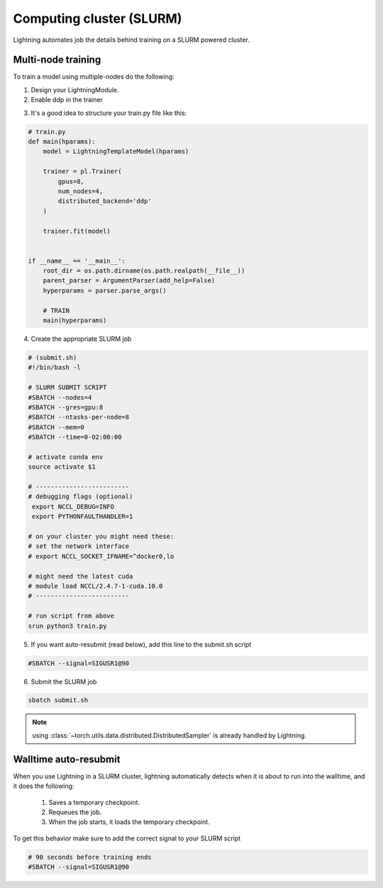 .. testsetup:: *

    from pytorch_lightning.trainer.trainer import Trainer

Computing cluster (SLURM)
==========================

Lightning automates job the details behind  training on a SLURM powered cluster.

.. _multi-node:

Multi-node training
--------------------
To train a model using multiple-nodes do the following:

1. Design your LightningModule.

2. Enable ddp in the trainer

.. doctest::

   # train on 32 GPUs across 4 nodes
   >>> trainer = Trainer(gpus=8, num_nodes=4, distributed_backend='ddp')  # doctest: +SKIP

3. It's a good idea to structure your train.py file like this:

.. code-block:: python

    # train.py
    def main(hparams):
        model = LightningTemplateModel(hparams)

        trainer = pl.Trainer(
            gpus=8,
            num_nodes=4,
            distributed_backend='ddp'
        )

        trainer.fit(model)


    if __name__ == '__main__':
        root_dir = os.path.dirname(os.path.realpath(__file__))
        parent_parser = ArgumentParser(add_help=False)
        hyperparams = parser.parse_args()

        # TRAIN
        main(hyperparams)

4. Create the appropriate SLURM job

.. code-block:: bash

    # (submit.sh)
    #!/bin/bash -l

    # SLURM SUBMIT SCRIPT
    #SBATCH --nodes=4
    #SBATCH --gres=gpu:8
    #SBATCH --ntasks-per-node=8
    #SBATCH --mem=0
    #SBATCH --time=0-02:00:00

    # activate conda env
    source activate $1

    # -------------------------
    # debugging flags (optional)
     export NCCL_DEBUG=INFO
     export PYTHONFAULTHANDLER=1

    # on your cluster you might need these:
    # set the network interface
    # export NCCL_SOCKET_IFNAME=^docker0,lo

    # might need the latest cuda
    # module load NCCL/2.4.7-1-cuda.10.0
    # -------------------------

    # run script from above
    srun python3 train.py

5. If you want auto-resubmit (read below), add this line to the submit.sh script

.. code-block:: bash

    #SBATCH --signal=SIGUSR1@90

6. Submit the SLURM job

.. code-block:: bash

    sbatch submit.sh

.. note:: using :class:`~torch.utils.data.distributed.DistributedSampler` is already handled by Lightning.

Walltime auto-resubmit
-----------------------------------
When you use Lightning in a SLURM cluster, lightning automatically detects when it is about
to run into the walltime, and it does the following:

    1. Saves a temporary checkpoint.
    2. Requeues the job.
    3. When the job starts, it loads the temporary checkpoint.

To get this behavior make sure to add the correct signal to your SLURM script

.. code-block::

    # 90 seconds before training ends
    #SBATCH --signal=SIGUSR1@90
